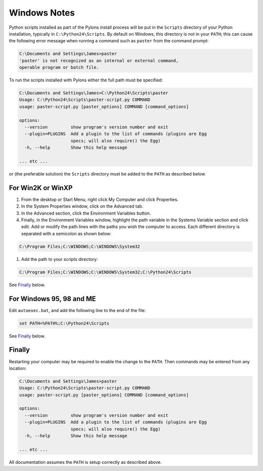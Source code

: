 .. _windows_notes:

=============
Windows Notes
=============

Python scripts installed as part of the Pylons install process will be put in the ``Scripts`` directory of your Python installation, typically in ``C:\Python24\Scripts``. By default on Windows, this directory is not in your ``PATH``; this can cause the following error message when running a command such as ``paster`` from the command prompt:

.. code-block:: text

	C:\Documents and Settings\James>paster
	'paster' is not recognized as an internal or external command,
	operable program or batch file.

To run the scripts installed with Pylons either the full path must be specified:

.. code-block:: text

	C:\Documents and Settings\James>C:\Python24\Scripts\paster
	Usage: C:\Python24\Scripts\paster-script.py COMMAND
	usage: paster-script.py [paster_options] COMMAND [command_options]

	options:
	  --version         show program's version number and exit
	  --plugin=PLUGINS  Add a plugin to the list of commands (plugins are Egg
			    specs; will also require() the Egg)
	  -h, --help        Show this help message
	
	... etc ...
	
or (the preferable solution) the ``Scripts`` directory must be added to the ``PATH`` as described below.

For Win2K or WinXP
------------------

#. From the desktop or Start Menu, right click My Computer and click Properties.
#. In the System Properties window, click on the Advanced tab.
#. In the Advanced section, click the Environment Variables button. 
#. Finally, in the Environment Variables window, highlight the path variable in the Systems Variable section and click edit. Add or modify the path lines with the paths you wish the computer to access. Each different directory is separated with a semicolon as shown below:

.. code-block:: text

	C:\Program Files;C:\WINDOWS;C:\WINDOWS\System32
      
#. Add the path to your scripts directory:

.. code-block:: text

	C:\Program Files;C:\WINDOWS;C:\WINDOWS\System32;C:\Python24\Scripts
	
See `Finally`_ below.
	
For Windows 95, 98 and ME
-------------------------

Edit ``autoexec.bat``, and add the following line to the end of the file:

.. code-block:: bash

	set PATH=%PATH%;C:\Python24\Scripts

See `Finally`_ below.

Finally
-------

Restarting your computer may be required to enable the change to the ``PATH``. Then commands may be entered from any location:

.. code-block:: text

	C:\Documents and Settings\James>paster
	Usage: C:\Python24\Scripts\paster-script.py COMMAND
	usage: paster-script.py [paster_options] COMMAND [command_options]

	options:
	  --version         show program's version number and exit
	  --plugin=PLUGINS  Add a plugin to the list of commands (plugins are Egg
			    specs; will also require() the Egg)
	  -h, --help        Show this help message
	
	... etc ...

All documentation assumes the ``PATH`` is setup correctly as described above.

